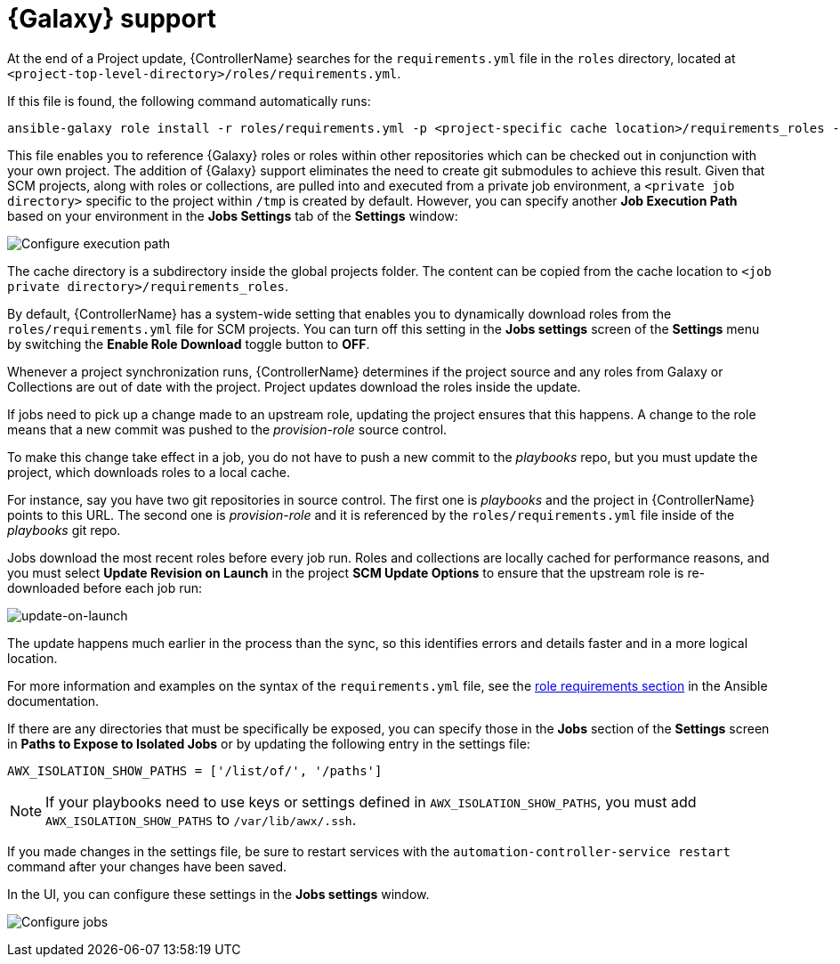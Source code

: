 [id="ref-projects-galaxy-support"]

= {Galaxy} support

At the end of a Project update, {ControllerName} searches for the `requirements.yml` file in the `roles` directory, located at
`<project-top-level-directory>/roles/requirements.yml`. 

If this file is found, the following command automatically runs:

[literal, options="nowrap" subs="+attributes"]
----
ansible-galaxy role install -r roles/requirements.yml -p <project-specific cache location>/requirements_roles -vvv
----

This file enables you to reference {Galaxy} roles or roles within other repositories which can be checked out in conjunction with your own
project. 
The addition of {Galaxy} support eliminates the need to create git submodules to achieve this result. 
Given that SCM projects, along with roles or collections, are pulled into and executed from a private job environment, a `<private job directory>` specific to the project within `/tmp` is created by default. 
However, you can specify another *Job Execution Path* based on your environment in the *Jobs Settings* tab of the *Settings* window:

image:configure-controller-jobs-execution-path.png[Configure execution path]

The cache directory is a subdirectory inside the global projects folder.
The content can be copied from the cache location to `<job private directory>/requirements_roles`.

By default, {ControllerName} has a system-wide setting that enables you to dynamically download roles from the `roles/requirements.yml` file for SCM projects. 
You can turn off this setting in the *Jobs settings* screen of the *Settings* menu by switching the *Enable Role Download* toggle button
to *OFF*.

//image:configure-tower-jobs-download-roles.png[image]

Whenever a project synchronization runs, {ControllerName} determines if the project source and any roles from Galaxy or Collections are out of date with the project.
Project updates download the roles inside the update.

If jobs need to pick up a change made to an upstream role, updating the project ensures that this happens. 
A change to the role means that a new commit was pushed to the _provision-role_ source control. 

To make this change take effect in a job, you do not have to push a new commit to the _playbooks_ repo, but you must update the project, which downloads roles to a local cache. 

For instance, say you have two git repositories in source control. 
The first one is _playbooks_ and the project in {ControllerName} points to this URL. 
The second one is _provision-role_ and it is referenced by the `roles/requirements.yml` file inside of the _playbooks_ git repo.

Jobs download the most recent roles before every job run. 
Roles and collections are locally cached for performance reasons, and you must select *Update Revision on Launch* in the project *SCM Update Options* to ensure that the upstream role is re-downloaded before each job run:

image:projects-scm-update-options-update-on-launch-checked.png[update-on-launch]

The update happens much earlier in the process than the sync, so this identifies errors and details faster and in a more logical location.

For more information and examples on the syntax of the `requirements.yml` file, see the link:https://docs.ansible.com/ansible/latest/galaxy/user_guide.html#installing-multiple-roles-from-a-file[role requirements section] in the Ansible documentation.

If there are any directories that must be specifically be exposed, you can specify those in the *Jobs* section of the *Settings* screen in *Paths to Expose to Isolated Jobs* or by updating the following entry in the settings file:

[literal, options="nowrap" subs="+attributes"]
----
AWX_ISOLATION_SHOW_PATHS = ['/list/of/', '/paths']
----

[NOTE]
====
If your playbooks need to use keys or settings defined in `AWX_ISOLATION_SHOW_PATHS`, you must add `AWX_ISOLATION_SHOW_PATHS` to `/var/lib/awx/.ssh`.
====

If you made changes in the settings file, be sure to restart services with the `automation-controller-service restart` command after your
changes have been saved.

In the UI, you can configure these settings in the *Jobs settings* window.

image:configure-controller-jobs-path-to-expose.png[Configure jobs]
